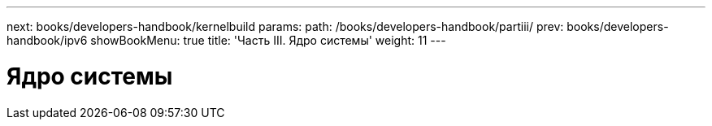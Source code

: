 ---
next: books/developers-handbook/kernelbuild
params:
  path: /books/developers-handbook/partiii/
prev: books/developers-handbook/ipv6
showBookMenu: true
title: 'Часть III. Ядро системы'
weight: 11
---

[[kernel]]
= Ядро системы
